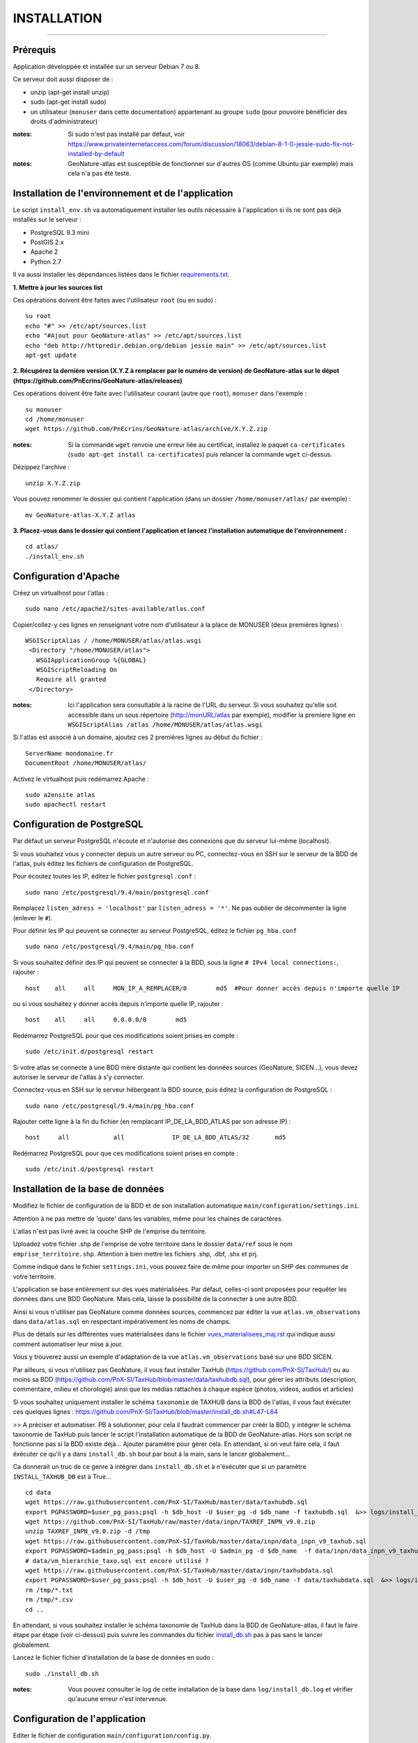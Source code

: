 ============
INSTALLATION
============
.. image:: http://pnecrins.github.io/GeoNature/img/logo-pne.jpg
    :target: http://www.ecrins-parcnational.fr

-----

Prérequis
=========

Application développée et installée sur un serveur Debian 7 ou 8.

Ce serveur doit aussi disposer de : 

- unzip (apt-get install unzip)
- sudo (apt-get install sudo)
- un utilisateur (``monuser`` dans cette documentation) appartenant au groupe ``sudo`` (pour pouvoire bénéficier des droits d'administrateur)

:notes:

    Si sudo n'est pas installé par défaut, voir https://www.privateinternetaccess.com/forum/discussion/18063/debian-8-1-0-jessie-sudo-fix-not-installed-by-default

:notes:

    GeoNature-atlas est susceptible de fonctionner sur d'autres OS (comme Ubuntu par exemple) mais cela n'a pas été testé.


Installation de l'environnement et de l'application
===================================================

Le script ``install_env.sh`` va automatiquement installer les outils nécessaire à l'application si ils ne sont pas déjà installés sur le serveur : 

- PostgreSQL 9.3 mini
- PostGIS 2.x
- Apache 2
- Python 2.7

Il va aussi installer les dépendances listées dans le fichier `requirements.txt <https://github.com/PnEcrins/GeoNature-atlas/blob/master/requirements.txt>`_.

**1. Mettre à jour les sources list**

Ces opérations doivent être faites avec l'utilisateur ``root`` (ou en sudo) :

::

    su root
    echo "#" >> /etc/apt/sources.list
    echo "#Ajout pour GeoNature-atlas" >> /etc/apt/sources.list
    echo "deb http://httpredir.debian.org/debian jessie main" >> /etc/apt/sources.list
    apt-get update

	
**2. Récupérez la dernière version (X.Y.Z à remplacer par le numéro de version) de GeoNature-atlas sur le dépot (https://github.com/PnEcrins/GeoNature-atlas/releases)**
	
Ces opérations doivent être faite avec l'utilisateur courant (autre que ``root``), ``monuser`` dans l'exemple :

::

    su monuser
    cd /home/monuser
    wget https://github.com/PnEcrins/GeoNature-atlas/archive/X.Y.Z.zip
    
:notes:

    Si la commande ``wget`` renvoie une erreur liée au certificat, installez le paquet ``ca-certificates`` (``sudo apt-get install ca-certificates``) puis relancer la commande ``wget`` ci-dessus.

Dézippez l'archive :
	
::

    unzip X.Y.Z.zip
	
Vous pouvez renommer le dossier qui contient l'application (dans un dossier ``/home/monuser/atlas/`` par exemple) :
	
::

    mv GeoNature-atlas-X.Y.Z atlas

**3. Placez-vous dans le dossier qui contient l'application et lancez l'installation automatique de l'environnement :**
	
::

    cd atlas/
    ./install_env.sh


Configuration d'Apache
======================

Créez un virtualhost pour l'atlas :
	
::

    sudo nano /etc/apache2/sites-available/atlas.conf

Copier/collez-y ces lignes en renseignant votre nom d'utilisateur à la place de MONUSER (deux premières lignes) : 

::

    WSGIScriptAlias / /home/MONUSER/atlas/atlas.wsgi
     <Directory "/home/MONUSER/atlas">
       WSGIApplicationGroup %{GLOBAL}
       WSGIScriptReloading On
       Require all granted
     </Directory>

:notes:

    Ici l'application sera consultable à la racine de l'URL du serveur. Si vous souhaitez qu'elle soit accessible dans un sous répertoire (http://monURL/atlas par exemple), modifier la premiere ligne en ``WSGIScriptAlias /atlas /home/MONUSER/atlas/atlas.wsgi``
	
	
Si l'atlas est associé à un domaine, ajoutez ces 2 premières lignes au début du fichier :
	 
::

    ServerName mondomaine.fr
    DocumentRoot /home/MONUSER/atlas/
 

Activez le virtualhost puis redémarrez Apache :

::

    sudo a2ensite atlas
    sudo apachectl restart

   
Configuration de PostgreSQL
===========================

Par défaut un serveur PostgreSQL n'écoute et n'autorise des connexions que du serveur lui-même (localhost). 

Si vous souhaitez vous y connecter depuis un autre serveur ou PC, connectez-vous en SSH sur le serveur de la BDD de l'atlas, puis éditez les fichiers de configuration de PostgreSQL.

Pour écoutez toutes les IP, éditez le fichier ``postgresql.conf`` :

::

    sudo nano /etc/postgresql/9.4/main/postgresql.conf

Remplacez ``listen_adress = 'localhost'`` par  ``listen_adress = '*'``. Ne pas oublier de décommenter la ligne (enlever le ``#``).

Pour définir les IP qui peuvent se connecter au serveur PostgreSQL, éditez le fichier ``pg_hba.conf``

::

    sudo nano /etc/postgresql/9.4/main/pg_hba.conf

Si vous souhaitez définir des IP qui peuvent se connecter à la BDD, sous la ligne ``# IPv4 local connections:``, rajouter : 

::

    host    all     all     MON_IP_A_REMPLACER/0        md5  #Pour donner accès depuis n'importe quelle IP
    
ou si vous souhaitez y donner accès depuis n'importe quelle IP, rajouter : 

::

    host    all     all     0.0.0.0/0        md5

Redémarrez PostgreSQL pour que ces modifications soient prises en compte :

::

    sudo /etc/init.d/postgresql restart

Si votre atlas se connecte à une BDD mère distante qui contient les données sources (GeoNature, SICEN...), vous devez autoriser le serveur de l'atlas à s'y connecter.

Connectez-vous en SSH sur le serveur hébergeant la BDD source, puis éditez la configuration de PostgreSQL :

::

    sudo nano /etc/postgresql/9.4/main/pg_hba.conf

Rajouter cette ligne à la fin du fichier (en remplacant IP_DE_LA_BDD_ATLAS par son adresse IP) :
    
::

    host     all            all             IP_DE_LA_BDD_ATLAS/32       md5

Redémarrez PostgreSQL pour que ces modifications soient prises en compte :
   
::

    sudo /etc/init.d/postgresql restart


Installation de la base de données
==================================

Modifiez le fichier de configuration de la BDD et de son installation automatique ``main/configuration/settings.ini``. 

Attention à ne pas mettre de 'quote' dans les variables, même pour les chaines de caractères.

L'atlas n'est pas livré avec la couche SHP de l'emprise du territoire. 

Uploadez votre fichier .shp de l'emprise de votre territoire dans le dossier ``data/ref`` sous le nom ``emprise_territoire.shp``. Attention à bien mettre les fichiers .shp, .dbf, .shx et prj.

Comme indiqué dans le fichier ``settings.ini``, vous pouvez faire de même pour importer un SHP des communes de votre territoire.

L'application se base entièrement sur des vues matérialisées. Par défaut, celles-ci sont proposées pour requêter les données dans une BDD GeoNature. Mais cela, laisse la possibilité de la connecter à une autre BDD.

.. image :: images/geonature-atlas-schema-02.jpg

Ainsi si vous n'utiliser pas GeoNature comme données sources, commencez par éditer la vue ``atlas.vm_observations`` dans ``data/atlas.sql`` en respectant impérativement les noms de champs.

.. image :: images/geonature-atlas-schema-01.jpg

Plus de détails sur les différentes vues matérialisées dans le fichier `<vues_materialisees_maj.rst>`_  qui indique aussi comment automatiser leur mise à jour.

Vous y trouverez aussi un exemple d'adaptation de la vue ``atlas.vm_observations`` basé sur une BDD SICEN.

Par ailleurs, si vous n'utilisez pas GeoNature, il vous faut installer TaxHub (https://github.com/PnX-SI/TaxHub/) ou au moins sa BDD (https://github.com/PnX-SI/TaxHub/blob/master/data/taxhubdb.sql), pour gérer les attributs (description, commentaire, milieu et chorologie) ainsi que les médias rattachés à chaque espèce (photos, videos, audios et articles)

Si vous souhaitez uniquement installer le schéma ``taxonomie`` de TAXHUB dans la BDD de l'atlas, il vous faut éxécuter ces quelques lignes : https://github.com/PnX-SI/TaxHub/blob/master/install_db.sh#L47-L64

>> A préciser et automatiser. PB à solutionner, pour cela il faudrait commencer par créér la BDD, y intégrer le schéma taxonomie de TaxHub puis lancer le script l'installation automatique de la BDD de GeoNature-atlas. Hors son script ne fonctionne pas si la BDD existe déjà... Ajouter paramètre pour gérer cela. En attendant, si on veut faire cela, il faut éxécuter ce qu'il y a dans ``install_db.sh`` bout par bout à la main, sans le lancer globalement...

Ca donnerait un truc de ce genre à intégrer dans ``install_db.sh`` et à n'éxécuter que si un paramètre ``INSTALL_TAXHUB_DB`` est à True...

::

    cd data
    wget https://raw.githubusercontent.com/PnX-SI/TaxHub/master/data/taxhubdb.sql
    export PGPASSWORD=$user_pg_pass;psql -h $db_host -U $user_pg -d $db_name -f taxhubdb.sql  &>> logs/install_db.log
    wget https://github.com/PnX-SI/TaxHub/raw/master/data/inpn/TAXREF_INPN_v9.0.zip
    unzip TAXREF_INPN_v9.0.zip -d /tmp
    wget https://raw.githubusercontent.com/PnX-SI/TaxHub/master/data/inpn/data_inpn_v9_taxhub.sql
    export PGPASSWORD=$admin_pg_pass;psql -h $db_host -U $admin_pg -d $db_name  -f data/inpn/data_inpn_v9_taxhub.sql &>> logs/install_db.log
    # data/vm_hierarchie_taxo.sql est encore utilisé ?
    wget https://raw.githubusercontent.com/PnX-SI/TaxHub/master/data/inpn/taxhubdata.sql
    export PGPASSWORD=$user_pg_pass;psql -h $db_host -U $user_pg -d $db_name -f data/taxhubdata.sql  &>> logs/install_db.log
    rm /tmp/*.txt
    rm /tmp/*.csv
    cd ..

En attendant, si vous souhaitez installer le schéma taxonomie de TaxHub dans la BDD de GeoNature-atlas, il faut le faire étape par étape (voir ci-dessus) puis suivre les commandes du fichier `install_db.sh <../install_db.sh>`_ pas à pas sans le lancer globalement.

Lancez le fichier fichier d'installation de la base de données en sudo :

::

    sudo ./install_db.sh
    
:notes:

    Vous pouvez consulter le log de cette installation de la base dans ``log/install_db.log`` et vérifier qu'aucune erreur n'est intervenue. 

Configuration de l'application
==============================   

Editer le fichier de configuration ``main/configuration/config.py``.

- renseigner la variable 'database_connection'
- renseigner l'URL de l'application à partir de la racine du serveur WEB ('/atlas' ou '' par exemple)
- redémarrez Apache pour que les modifications soient prises en compte (`sudo apachectl restart`)

Customisation de l'application
==============================   
	
En plus de la configuration, vous pouvez customisez l'application en modifiant et ajoutant des fichiers dans le répertoire ``static/custom/`` (css, templates, images)
	
Mise à jour de l'application
============================

- Télécharger puis dézipper la nouvelle version de l'atlas à installer dans ``/home/monuser``.
- Renommer l'ancienne version de l'atlas puis la nouvelle version, en lui donnant le nom du répertoire précédemment utilisé si vous voulez éviter de devoir modifier votre configuration Apache.
- Ou y créer un nouveau répertoire pour l'application et ``git clone`` de la version souhaitée depuis le dépot Github.

:notes:

    A la racine de l'application, un fichier ``VERSION`` permet de savoir quelle version est installée. 

- Copier ``main/configuration/settings.ini`` et ``main/configuration/config.py`` depuis l'ancienne version vers la nouvelle pour récupérer vos paramètres de configuration
- Copier ``static/custom/`` depuis l'ancienne version vers la nouvelle pour récupérer toute votre customisation (CSS, templates, images...)
- Redémarrez Apache

Attention à bien lire les notes de chaque version, qui peuvent indiquer des opérations spécifiques à faire, notamment des nouveaux paramètres à ajouter dans votre configuration et/ou des modifications à appliquer dans la BDD


Mise à jour des couches de référence
====================================

Limite du territoire ou communes.
	
Voir les parties concernées dans `install_db.sh <../install_db.sh#L65-L88>`_.


Développement
=============

**Technologies**

.. image :: images/dev-technologies.png

**Architecture du code (MVC)**

.. image :: images/dev-architecture-code-mvc.png

**Architecture de l'application**

.. image :: images/dev-architecture-application.png

Des données sont renvoyées aux templates par l'ORM, d'autres le sont sous forme d'API (fichiers JSON chargés en AJAX) pour charger certaines pages plus rapidement (observations sur les fiches espèces et auto-complétion de la recherche) :

Pour en savoir plus, consultez le document `<vues_materialisees_maj.rst>`_ ainsi que le rapport de stage de Théo Lechemia (https://github.com/PnEcrins/GeoNature-atlas/blob/master/docs/2016-09-30-rapport_stage_Theo-Lechemia.pdf) ou sa présentation (https://github.com/PnEcrins/GeoNature-atlas/blob/master/docs/2016-09-soutenance-Theo-Lechemia.pdf)
